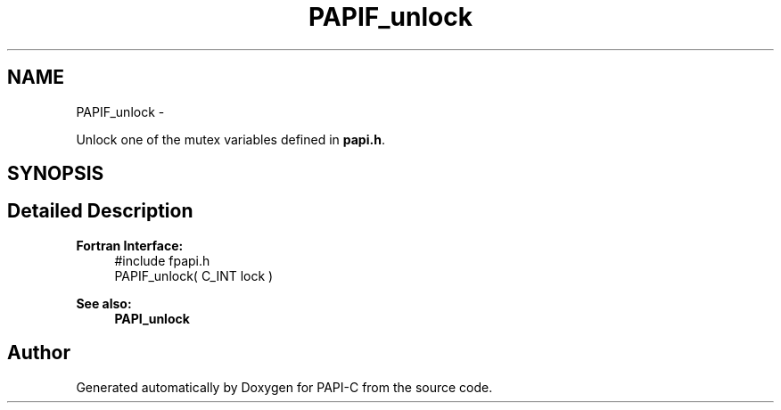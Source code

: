 .TH "PAPIF_unlock" 3 "Tue Oct 25 2011" "Version 4.2.0.0" "PAPI-C" \" -*- nroff -*-
.ad l
.nh
.SH NAME
PAPIF_unlock \- 
.PP
Unlock one of the mutex variables defined in \fBpapi.h\fP.  

.SH SYNOPSIS
.br
.PP
.SH "Detailed Description"
.PP 
\fBFortran Interface:\fP
.RS 4
#include fpapi.h 
.br
 PAPIF_unlock( C_INT lock )
.RE
.PP
\fBSee also:\fP
.RS 4
\fBPAPI_unlock\fP 
.RE
.PP


.SH "Author"
.PP 
Generated automatically by Doxygen for PAPI-C from the source code.
